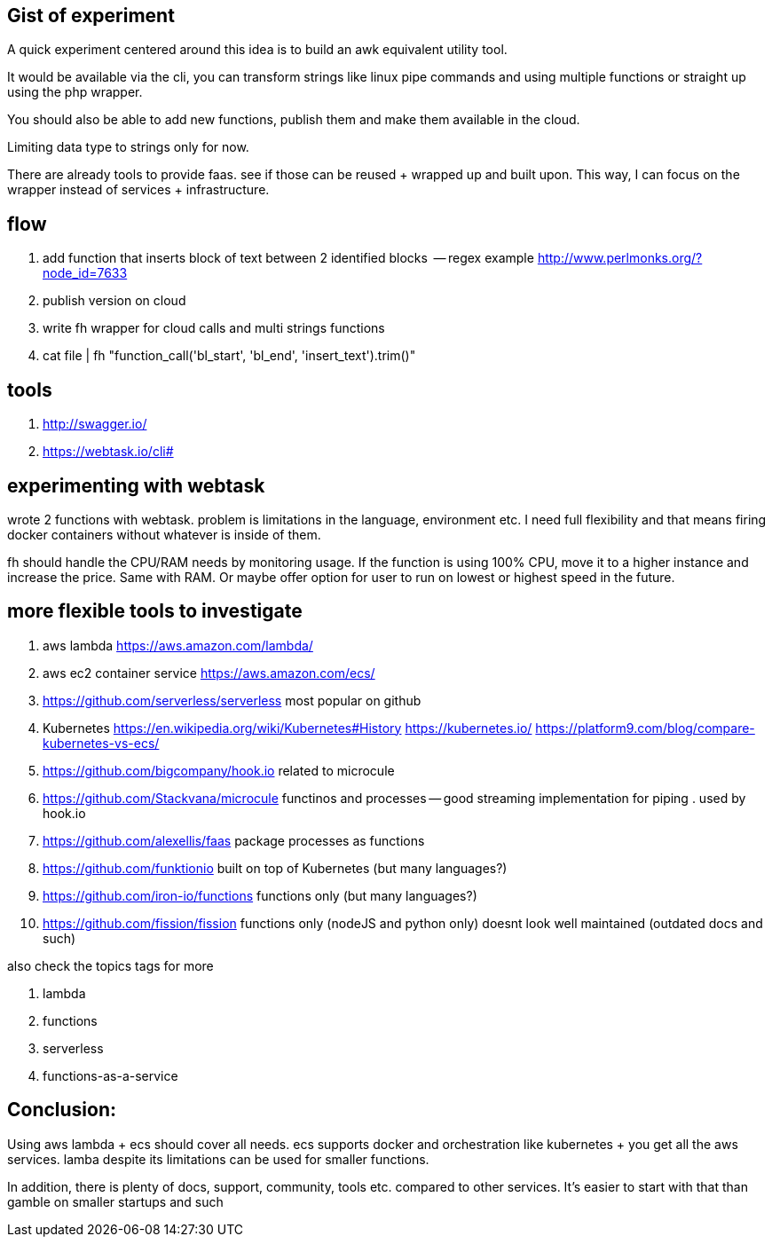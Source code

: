 == Gist of experiment 
A quick experiment centered around this idea is to build an awk equivalent utility tool. 

It would be available via the cli, you can transform strings like linux pipe commands and using multiple functions or straight up using the php wrapper. 

You should also be able to add new functions, publish them and make them available in the cloud. 

Limiting data type to strings only for now. 

There are already tools to provide faas. see if those can be reused + wrapped up and built upon. This way, I can focus on the wrapper instead of services + infrastructure. 

== flow

. add function that inserts block of text between 2 identified blocks  -- regex example http://www.perlmonks.org/?node_id=7633
. publish version on cloud
. write fh wrapper for cloud calls and multi strings functions
. cat file | fh "function_call('bl_start', 'bl_end', 'insert_text').trim()"

== tools 

. http://swagger.io/
. https://webtask.io/cli#


== experimenting with webtask

wrote 2 functions with webtask. problem is limitations in the language, environment etc. 
I need full flexibility and that means firing docker containers without whatever is inside of them.

fh should handle the CPU/RAM needs by monitoring usage. If the function is using 100% CPU, move it to a higher instance and increase the price. Same with RAM. 
Or maybe offer option for user to run on lowest or highest speed in the future. 


== more flexible tools to investigate



. aws lambda https://aws.amazon.com/lambda/
. aws ec2 container service https://aws.amazon.com/ecs/
. https://github.com/serverless/serverless most popular  on github
. Kubernetes https://en.wikipedia.org/wiki/Kubernetes#History https://kubernetes.io/ https://platform9.com/blog/compare-kubernetes-vs-ecs/
. https://github.com/bigcompany/hook.io related to microcule
. https://github.com/Stackvana/microcule functinos and processes -- good streaming implementation for piping . used by hook.io
. https://github.com/alexellis/faas package processes as functions
. https://github.com/funktionio built on top of Kubernetes (but many languages?)
. https://github.com/iron-io/functions functions only (but many languages?)
. https://github.com/fission/fission functions only (nodeJS and python only) doesnt look well maintained (outdated docs and such)


also check the topics tags for more

. lambda
. functions
. serverless
. functions-as-a-service

== Conclusion:

Using aws lambda + ecs should cover all needs. ecs supports docker and orchestration like kubernetes + you get all the aws services. 
lamba despite its limitations can be used for smaller functions.

In addition, there is plenty of docs, support, community, tools etc. compared to other services. 
It's easier to start with that than gamble on smaller startups and such
